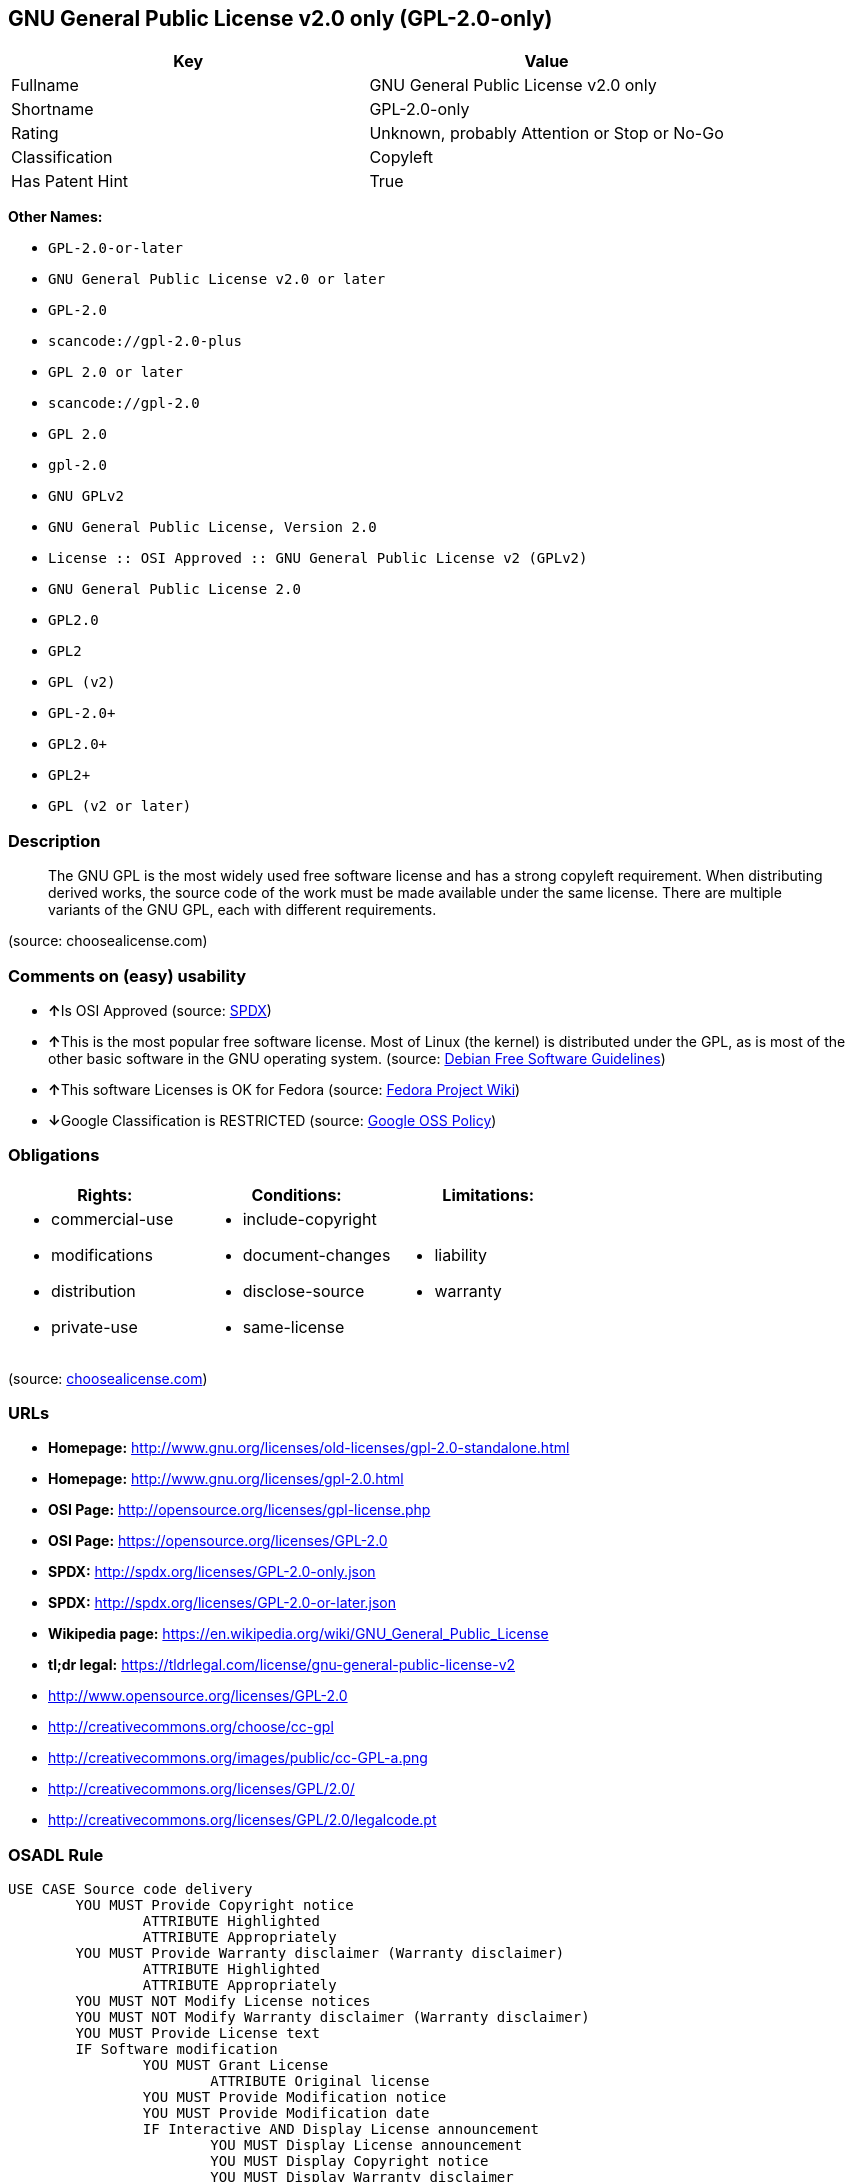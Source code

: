 == GNU General Public License v2.0 only (GPL-2.0-only)

[cols=",",options="header",]
|===
|Key |Value
|Fullname |GNU General Public License v2.0 only
|Shortname |GPL-2.0-only
|Rating |Unknown, probably Attention or Stop or No-Go
|Classification |Copyleft
|Has Patent Hint |True
|===

*Other Names:*

* `+GPL-2.0-or-later+`
* `+GNU General Public License v2.0 or later+`
* `+GPL-2.0+`
* `+scancode://gpl-2.0-plus+`
* `+GPL 2.0 or later+`
* `+scancode://gpl-2.0+`
* `+GPL 2.0+`
* `+gpl-2.0+`
* `+GNU GPLv2+`
* `+GNU General Public License, Version 2.0+`
* `+License :: OSI Approved :: GNU General Public License v2 (GPLv2)+`
* `+GNU General Public License 2.0+`
* `+GPL2.0+`
* `+GPL2+`
* `+GPL (v2)+`
* `+GPL-2.0++`
* `+GPL2.0++`
* `+GPL2++`
* `+GPL (v2 or later)+`

=== Description

____
The GNU GPL is the most widely used free software license and has a
strong copyleft requirement. When distributing derived works, the source
code of the work must be made available under the same license. There
are multiple variants of the GNU GPL, each with different requirements.
____

(source: choosealicense.com)

=== Comments on (easy) usability

* **↑**Is OSI Approved (source:
https://spdx.org/licenses/GPL-2.0-only.html[SPDX])
* **↑**This is the most popular free software license. Most of Linux
(the kernel) is distributed under the GPL, as is most of the other basic
software in the GNU operating system. (source:
https://wiki.debian.org/DFSGLicenses[Debian Free Software Guidelines])
* **↑**This software Licenses is OK for Fedora (source:
https://fedoraproject.org/wiki/Licensing:Main?rd=Licensing[Fedora
Project Wiki])
* **↓**Google Classification is RESTRICTED (source:
https://opensource.google.com/docs/thirdparty/licenses/[Google OSS
Policy])

=== Obligations

[cols=",,",options="header",]
|===
|Rights: |Conditions: |Limitations:
a|
* commercial-use
* modifications
* distribution
* private-use

a|
* include-copyright
* document-changes
* disclose-source
* same-license

a|
* liability
* warranty

|===

(source:
https://github.com/github/choosealicense.com/blob/gh-pages/_licenses/gpl-2.0.txt[choosealicense.com])

=== URLs

* *Homepage:*
http://www.gnu.org/licenses/old-licenses/gpl-2.0-standalone.html
* *Homepage:* http://www.gnu.org/licenses/gpl-2.0.html
* *OSI Page:* http://opensource.org/licenses/gpl-license.php
* *OSI Page:* https://opensource.org/licenses/GPL-2.0
* *SPDX:* http://spdx.org/licenses/GPL-2.0-only.json
* *SPDX:* http://spdx.org/licenses/GPL-2.0-or-later.json
* *Wikipedia page:*
https://en.wikipedia.org/wiki/GNU_General_Public_License
* *tl;dr legal:*
https://tldrlegal.com/license/gnu-general-public-license-v2
* http://www.opensource.org/licenses/GPL-2.0
* http://creativecommons.org/choose/cc-gpl
* http://creativecommons.org/images/public/cc-GPL-a.png
* http://creativecommons.org/licenses/GPL/2.0/
* http://creativecommons.org/licenses/GPL/2.0/legalcode.pt

=== OSADL Rule

....
USE CASE Source code delivery
	YOU MUST Provide Copyright notice
		ATTRIBUTE Highlighted
		ATTRIBUTE Appropriately
	YOU MUST Provide Warranty disclaimer (Warranty disclaimer)
		ATTRIBUTE Highlighted
		ATTRIBUTE Appropriately
	YOU MUST NOT Modify License notices
	YOU MUST NOT Modify Warranty disclaimer (Warranty disclaimer)
	YOU MUST Provide License text
	IF Software modification
		YOU MUST Grant License
			ATTRIBUTE Original license
		YOU MUST Provide Modification notice
		YOU MUST Provide Modification date
		IF Interactive AND Display License announcement
			YOU MUST Display License announcement
			YOU MUST Display Copyright notice
			YOU MUST Display Warranty disclaimer
			YOU MUST Reference License text
	YOU MUST NOT Restrict Granted rights
USE CASE Binary delivery
	YOU MUST Provide Copyright notice
		ATTRIBUTE Highlighted
		ATTRIBUTE Appropriately
	YOU MUST Provide Warranty disclaimer (Warranty disclaimer)
		ATTRIBUTE Highlighted
		ATTRIBUTE Appropriately
	YOU MUST NOT Modify License notices
	YOU MUST NOT Modify Warranty disclaimer (Warranty disclaimer)
	YOU MUST Provide License text
	EITHER
		YOU MUST Provide Source code
			ATTRIBUTE Machine-readable
			ATTRIBUTE Customary medium
			ATTRIBUTE Including Tool chain information
			ATTRIBUTE Including Installation scripts
			IF Binary delivery Via Internet
				ATTRIBUTE Source code delivery Via Internet
					ATTRIBUTE On same server
					ATTRIBUTE Equivalent
	OR
		YOU MUST Provide Written offer (Written offer)
			ATTRIBUTE Duration 3 years
			ATTRIBUTE To Any third party
			ATTRIBUTE No profit
			ATTRIBUTE Delayed source code delivery
				ATTRIBUTE Machine-readable
				ATTRIBUTE Customary medium
				ATTRIBUTE Including Tool chain information
				ATTRIBUTE Including Installation scripts
	IF Software modification
		YOU MUST Grant License
			ATTRIBUTE Original license
		YOU MUST Provide Modification notice
		YOU MUST Provide Modification date
		IF Interactive AND Display License announcement
			YOU MUST Display License announcement (Interactive announcement)
			YOU MUST Display Copyright notice
			YOU MUST Display Warranty disclaimer (Warranty disclaimer)
			YOU MUST Reference License text
	YOU MUST NOT Restrict Granted rights
COMPATIBILITY BSD-2-Clause
COMPATIBILITY BSD-2-Clause-Patent
COMPATIBILITY BSD-3-Clause
COMPATIBILITY bzip2-1.0.5
COMPATIBILITY bzip2-1.0.6
COMPATIBILITY CC0-1.0
COMPATIBILITY curl
COMPATIBILITY EUPL-1.1
COMPATIBILITY GPL-2.0-only-link-exception
COMPATIBILITY GPL-2.0-or-later
COMPATIBILITY IBM-pibs
COMPATIBILITY ICU
COMPATIBILITY ISC
COMPATIBILITY LGPL-2.1-only
COMPATIBILITY LGPL-2.1-or-later
COMPATIBILITY Libpng
COMPATIBILITY MIT
COMPATIBILITY MPL-2.0
COMPATIBILITY NTP
COMPATIBILITY UPL-1.0
COMPATIBILITY WTFPL
COMPATIBILITY X11
COMPATIBILITY Zlib
INCOMPATIBILITY BSD-4-Clause
INCOMPATIBILITY FTL
INCOMPATIBILITY IJG
INCOMPATIBILITY OpenSSL
INCOMPATIBILITY Python-2.0
INCOMPATIBILITY zlib-acknowledgement
INCOMPATIBILITY XFree86-1.1
PATENT HINTS Yes
COPYLEFT CLAUSE Yes
....

(source: OSADL License Checklist)

=== Text

....
This program is free software; you can redistribute it and/or modify it under
the terms of the GNU General Public License as published by the Free Software
Foundation; either version 2 of the License, or (at your option) any later
version.

This program is distributed in the hope that it will be useful, but WITHOUT ANY
WARRANTY; without even the implied warranty of MERCHANTABILITY or FITNESS FOR A
PARTICULAR PURPOSE.  See the GNU General Public License for more details.

You should have received a copy of the GNU General Public License along with
this program; if not, write to the Free Software Foundation, Inc., 51 Franklin
Street, Fifth Floor, Boston, MA  02110-1301, USA.
....

'''''

=== Raw Data

....
{
    "__impliedNames": [
        "GPL-2.0-only",
        "GNU General Public License v2.0 only",
        "GPL-2.0-or-later",
        "GNU General Public License v2.0 or later",
        "GPL-2.0",
        "scancode://gpl-2.0-plus",
        "GPL 2.0 or later",
        "scancode://gpl-2.0",
        "GPL 2.0",
        "gpl-2.0",
        "GNU GPLv2",
        "GNU General Public License, Version 2.0",
        "License :: OSI Approved :: GNU General Public License v2 (GPLv2)",
        "GNU General Public License 2.0",
        "GPL2.0",
        "GPL2",
        "GPL (v2)",
        "GPL-2.0+",
        "GPL2.0+",
        "GPL2+",
        "GPL (v2 or later)"
    ],
    "__impliedId": "GPL-2.0-only",
    "__isFsfFree": true,
    "__impliedAmbiguousNames": [
        "The GNU General Public License (GPL)"
    ],
    "__impliedCompatibilities": [
        [
            "Override",
            {
                "Apache-2.0": {
                    "_isCompatibleToWhenDistributedUnderSelf": false,
                    "_isCompatibleToWhenDistributedUnderOther": false
                },
                "GPL-3.0-only": {
                    "_isCompatibleToWhenDistributedUnderSelf": false,
                    "_isCompatibleToWhenDistributedUnderOther": false
                },
                "GPL-2.0-or-later": {
                    "_isCompatibleToWhenDistributedUnderSelf": true,
                    "_isCompatibleToWhenDistributedUnderOther": false
                }
            }
        ]
    ],
    "__hasPatentHint": true,
    "facts": {
        "Open Knowledge International": {
            "is_generic": null,
            "status": "active",
            "domain_software": true,
            "url": "https://opensource.org/licenses/GPL-2.0",
            "maintainer": "Free Software Foundation",
            "od_conformance": "not reviewed",
            "_sourceURL": "https://github.com/okfn/licenses/blob/master/licenses.csv",
            "domain_data": false,
            "osd_conformance": "approved",
            "id": "GPL-2.0",
            "title": "GNU General Public License 2.0",
            "_implications": {
                "__impliedNames": [
                    "GPL-2.0",
                    "GNU General Public License 2.0"
                ],
                "__impliedId": "GPL-2.0",
                "__impliedURLs": [
                    [
                        null,
                        "https://opensource.org/licenses/GPL-2.0"
                    ]
                ]
            },
            "domain_content": false
        },
        "SPDX": {
            "isSPDXLicenseDeprecated": false,
            "spdxFullName": "GNU General Public License v2.0 only",
            "spdxDetailsURL": "http://spdx.org/licenses/GPL-2.0-only.json",
            "_sourceURL": "https://spdx.org/licenses/GPL-2.0-only.html",
            "spdxLicIsOSIApproved": true,
            "spdxSeeAlso": [
                "https://www.gnu.org/licenses/old-licenses/gpl-2.0-standalone.html",
                "https://opensource.org/licenses/GPL-2.0"
            ],
            "_implications": {
                "__impliedNames": [
                    "GPL-2.0-only",
                    "GNU General Public License v2.0 only"
                ],
                "__impliedId": "GPL-2.0-only",
                "__impliedJudgement": [
                    [
                        "SPDX",
                        {
                            "tag": "PositiveJudgement",
                            "contents": "Is OSI Approved"
                        }
                    ]
                ],
                "__isOsiApproved": true,
                "__impliedURLs": [
                    [
                        "SPDX",
                        "http://spdx.org/licenses/GPL-2.0-only.json"
                    ],
                    [
                        null,
                        "https://www.gnu.org/licenses/old-licenses/gpl-2.0-standalone.html"
                    ],
                    [
                        null,
                        "https://opensource.org/licenses/GPL-2.0"
                    ]
                ]
            },
            "spdxLicenseId": "GPL-2.0-only"
        },
        "OSADL License Checklist": {
            "_sourceURL": "https://www.osadl.org/fileadmin/checklists/unreflicenses/GPL-2.0-only.txt",
            "spdxId": "GPL-2.0-only",
            "osadlRule": "USE CASE Source code delivery\n\tYOU MUST Provide Copyright notice\n\t\tATTRIBUTE Highlighted\n\t\tATTRIBUTE Appropriately\n\tYOU MUST Provide Warranty disclaimer (Warranty disclaimer)\n\t\tATTRIBUTE Highlighted\n\t\tATTRIBUTE Appropriately\n\tYOU MUST NOT Modify License notices\n\tYOU MUST NOT Modify Warranty disclaimer (Warranty disclaimer)\n\tYOU MUST Provide License text\n\tIF Software modification\n\t\tYOU MUST Grant License\n\t\t\tATTRIBUTE Original license\n\t\tYOU MUST Provide Modification notice\n\t\tYOU MUST Provide Modification date\n\t\tIF Interactive AND Display License announcement\n\t\t\tYOU MUST Display License announcement\n\t\t\tYOU MUST Display Copyright notice\n\t\t\tYOU MUST Display Warranty disclaimer\n\t\t\tYOU MUST Reference License text\n\tYOU MUST NOT Restrict Granted rights\nUSE CASE Binary delivery\n\tYOU MUST Provide Copyright notice\n\t\tATTRIBUTE Highlighted\n\t\tATTRIBUTE Appropriately\n\tYOU MUST Provide Warranty disclaimer (Warranty disclaimer)\n\t\tATTRIBUTE Highlighted\n\t\tATTRIBUTE Appropriately\n\tYOU MUST NOT Modify License notices\n\tYOU MUST NOT Modify Warranty disclaimer (Warranty disclaimer)\n\tYOU MUST Provide License text\n\tEITHER\n\t\tYOU MUST Provide Source code\n\t\t\tATTRIBUTE Machine-readable\n\t\t\tATTRIBUTE Customary medium\n\t\t\tATTRIBUTE Including Tool chain information\n\t\t\tATTRIBUTE Including Installation scripts\n\t\t\tIF Binary delivery Via Internet\n\t\t\t\tATTRIBUTE Source code delivery Via Internet\n\t\t\t\t\tATTRIBUTE On same server\n\t\t\t\t\tATTRIBUTE Equivalent\n\tOR\r\n\t\tYOU MUST Provide Written offer (Written offer)\n\t\t\tATTRIBUTE Duration 3 years\n\t\t\tATTRIBUTE To Any third party\n\t\t\tATTRIBUTE No profit\n\t\t\tATTRIBUTE Delayed source code delivery\n\t\t\t\tATTRIBUTE Machine-readable\n\t\t\t\tATTRIBUTE Customary medium\n\t\t\t\tATTRIBUTE Including Tool chain information\n\t\t\t\tATTRIBUTE Including Installation scripts\n\tIF Software modification\n\t\tYOU MUST Grant License\n\t\t\tATTRIBUTE Original license\n\t\tYOU MUST Provide Modification notice\n\t\tYOU MUST Provide Modification date\n\t\tIF Interactive AND Display License announcement\n\t\t\tYOU MUST Display License announcement (Interactive announcement)\n\t\t\tYOU MUST Display Copyright notice\n\t\t\tYOU MUST Display Warranty disclaimer (Warranty disclaimer)\n\t\t\tYOU MUST Reference License text\n\tYOU MUST NOT Restrict Granted rights\nCOMPATIBILITY BSD-2-Clause\r\nCOMPATIBILITY BSD-2-Clause-Patent\r\nCOMPATIBILITY BSD-3-Clause\r\nCOMPATIBILITY bzip2-1.0.5\r\nCOMPATIBILITY bzip2-1.0.6\r\nCOMPATIBILITY CC0-1.0\r\nCOMPATIBILITY curl\r\nCOMPATIBILITY EUPL-1.1\nCOMPATIBILITY GPL-2.0-only-link-exception\r\nCOMPATIBILITY GPL-2.0-or-later\nCOMPATIBILITY IBM-pibs\r\nCOMPATIBILITY ICU\r\nCOMPATIBILITY ISC\r\nCOMPATIBILITY LGPL-2.1-only\nCOMPATIBILITY LGPL-2.1-or-later\nCOMPATIBILITY Libpng\r\nCOMPATIBILITY MIT\r\nCOMPATIBILITY MPL-2.0\nCOMPATIBILITY NTP\r\nCOMPATIBILITY UPL-1.0\r\nCOMPATIBILITY WTFPL\r\nCOMPATIBILITY X11\r\nCOMPATIBILITY Zlib\r\nINCOMPATIBILITY BSD-4-Clause\nINCOMPATIBILITY FTL\nINCOMPATIBILITY IJG\nINCOMPATIBILITY OpenSSL\nINCOMPATIBILITY Python-2.0\nINCOMPATIBILITY zlib-acknowledgement\nINCOMPATIBILITY XFree86-1.1\nPATENT HINTS Yes\nCOPYLEFT CLAUSE Yes\n",
            "_implications": {
                "__impliedNames": [
                    "GPL-2.0-only"
                ],
                "__hasPatentHint": true,
                "__impliedCopyleft": [
                    [
                        "OSADL License Checklist",
                        "Copyleft"
                    ]
                ],
                "__calculatedCopyleft": "Copyleft"
            }
        },
        "Fedora Project Wiki": {
            "GPLv2 Compat?": "N/A",
            "rating": "Good",
            "Upstream URL": "http://www.gnu.org/licenses/old-licenses/gpl-2.0.html",
            "GPLv3 Compat?": "See Matrix",
            "Short Name": "GPLv2+",
            "licenseType": "license",
            "_sourceURL": "https://fedoraproject.org/wiki/Licensing:Main?rd=Licensing",
            "Full Name": "GNU General Public License v2.0 or later",
            "FSF Free?": "Yes",
            "_implications": {
                "__impliedNames": [
                    "GNU General Public License v2.0 or later"
                ],
                "__isFsfFree": true,
                "__impliedJudgement": [
                    [
                        "Fedora Project Wiki",
                        {
                            "tag": "PositiveJudgement",
                            "contents": "This software Licenses is OK for Fedora"
                        }
                    ]
                ]
            }
        },
        "Scancode": {
            "otherUrls": [
                "http://www.opensource.org/licenses/GPL-2.0",
                "https://opensource.org/licenses/GPL-2.0",
                "https://www.gnu.org/licenses/old-licenses/gpl-2.0-standalone.html"
            ],
            "homepageUrl": "http://www.gnu.org/licenses/old-licenses/gpl-2.0-standalone.html",
            "shortName": "GPL 2.0 or later",
            "textUrls": null,
            "text": "This program is free software; you can redistribute it and/or modify it under\nthe terms of the GNU General Public License as published by the Free Software\nFoundation; either version 2 of the License, or (at your option) any later\nversion.\n\nThis program is distributed in the hope that it will be useful, but WITHOUT ANY\nWARRANTY; without even the implied warranty of MERCHANTABILITY or FITNESS FOR A\nPARTICULAR PURPOSE.  See the GNU General Public License for more details.\n\nYou should have received a copy of the GNU General Public License along with\nthis program; if not, write to the Free Software Foundation, Inc., 51 Franklin\nStreet, Fifth Floor, Boston, MA  02110-1301, USA.",
            "category": "Copyleft",
            "osiUrl": null,
            "owner": "Free Software Foundation (FSF)",
            "_sourceURL": "https://github.com/nexB/scancode-toolkit/blob/develop/src/licensedcode/data/licenses/gpl-2.0-plus.yml",
            "key": "gpl-2.0-plus",
            "name": "GNU General Public License 2.0 or later",
            "spdxId": "GPL-2.0-or-later",
            "_implications": {
                "__impliedNames": [
                    "scancode://gpl-2.0-plus",
                    "GPL 2.0 or later",
                    "GPL-2.0-or-later"
                ],
                "__impliedId": "GPL-2.0-or-later",
                "__impliedCopyleft": [
                    [
                        "Scancode",
                        "Copyleft"
                    ]
                ],
                "__calculatedCopyleft": "Copyleft",
                "__impliedText": "This program is free software; you can redistribute it and/or modify it under\nthe terms of the GNU General Public License as published by the Free Software\nFoundation; either version 2 of the License, or (at your option) any later\nversion.\n\nThis program is distributed in the hope that it will be useful, but WITHOUT ANY\nWARRANTY; without even the implied warranty of MERCHANTABILITY or FITNESS FOR A\nPARTICULAR PURPOSE.  See the GNU General Public License for more details.\n\nYou should have received a copy of the GNU General Public License along with\nthis program; if not, write to the Free Software Foundation, Inc., 51 Franklin\nStreet, Fifth Floor, Boston, MA  02110-1301, USA.",
                "__impliedURLs": [
                    [
                        "Homepage",
                        "http://www.gnu.org/licenses/old-licenses/gpl-2.0-standalone.html"
                    ],
                    [
                        null,
                        "http://www.opensource.org/licenses/GPL-2.0"
                    ],
                    [
                        null,
                        "https://opensource.org/licenses/GPL-2.0"
                    ],
                    [
                        null,
                        "https://www.gnu.org/licenses/old-licenses/gpl-2.0-standalone.html"
                    ]
                ]
            }
        },
        "OpenChainPolicyTemplate": {
            "isSaaSDeemed": "no",
            "licenseType": "copyleft",
            "freedomOrDeath": "yes",
            "typeCopyleft": "strong",
            "_sourceURL": "https://github.com/OpenChain-Project/curriculum/raw/ddf1e879341adbd9b297cd67c5d5c16b2076540b/policy-template/Open%20Source%20Policy%20Template%20for%20OpenChain%20Specification%201.2.ods",
            "name": "GNU General Public License version 2",
            "commercialUse": true,
            "spdxId": "GPL-2.0",
            "_implications": {
                "__impliedNames": [
                    "GPL-2.0"
                ]
            }
        },
        "Debian Free Software Guidelines": {
            "LicenseName": "The GNU General Public License (GPL)",
            "State": "DFSGCompatible",
            "_sourceURL": "https://wiki.debian.org/DFSGLicenses",
            "_implications": {
                "__impliedNames": [
                    "GPL-2.0-only"
                ],
                "__impliedAmbiguousNames": [
                    "The GNU General Public License (GPL)"
                ],
                "__impliedJudgement": [
                    [
                        "Debian Free Software Guidelines",
                        {
                            "tag": "PositiveJudgement",
                            "contents": "This is the most popular free software license. Most of Linux (the kernel) is distributed under the GPL, as is most of the other basic software in the GNU operating system."
                        }
                    ]
                ]
            },
            "Comment": "This is the most popular free software license. Most of Linux (the kernel) is distributed under the GPL, as is most of the other basic software in the GNU operating system.",
            "LicenseId": "GPL-2.0-only"
        },
        "Override": {
            "oNonCommecrial": null,
            "implications": {
                "__impliedNames": [
                    "GPL-2.0-only"
                ],
                "__impliedId": "GPL-2.0-only",
                "__impliedCompatibilities": [
                    [
                        "Override",
                        {
                            "Apache-2.0": {
                                "_isCompatibleToWhenDistributedUnderSelf": false,
                                "_isCompatibleToWhenDistributedUnderOther": false
                            },
                            "GPL-3.0-only": {
                                "_isCompatibleToWhenDistributedUnderSelf": false,
                                "_isCompatibleToWhenDistributedUnderOther": false
                            },
                            "GPL-2.0-or-later": {
                                "_isCompatibleToWhenDistributedUnderSelf": true,
                                "_isCompatibleToWhenDistributedUnderOther": false
                            }
                        }
                    ]
                ]
            },
            "oName": "GPL-2.0-only",
            "oOtherLicenseIds": [],
            "oDescription": null,
            "oJudgement": null,
            "oCompatibilities": {
                "Apache-2.0": {
                    "_isCompatibleToWhenDistributedUnderSelf": false,
                    "_isCompatibleToWhenDistributedUnderOther": false
                },
                "GPL-3.0-only": {
                    "_isCompatibleToWhenDistributedUnderSelf": false,
                    "_isCompatibleToWhenDistributedUnderOther": false
                },
                "GPL-2.0-or-later": {
                    "_isCompatibleToWhenDistributedUnderSelf": true,
                    "_isCompatibleToWhenDistributedUnderOther": false
                }
            },
            "oRatingState": null
        },
        "OpenSourceInitiative": {
            "text": [
                {
                    "url": "https://www.gnu.org/licenses/gpl-2.0.txt",
                    "title": "Plain Text",
                    "media_type": "text/plain"
                },
                {
                    "url": "https://www.gnu.org/licenses/gpl-2.0-standalone.html",
                    "title": "HTML",
                    "media_type": "text/html"
                }
            ],
            "identifiers": [
                {
                    "identifier": "GPL-2.0",
                    "scheme": "DEP5"
                },
                {
                    "identifier": "GPL-2.0",
                    "scheme": "SPDX"
                },
                {
                    "identifier": "License :: OSI Approved :: GNU General Public License v2 (GPLv2)",
                    "scheme": "Trove"
                }
            ],
            "superseded_by": "GPL-3.0",
            "_sourceURL": "https://opensource.org/licenses/",
            "name": "GNU General Public License, Version 2.0",
            "other_names": [],
            "keywords": [
                "osi-approved",
                "popular",
                "copyleft"
            ],
            "id": "GPL-2.0",
            "links": [
                {
                    "note": "tl;dr legal",
                    "url": "https://tldrlegal.com/license/gnu-general-public-license-v2"
                },
                {
                    "note": "Wikipedia page",
                    "url": "https://en.wikipedia.org/wiki/GNU_General_Public_License"
                },
                {
                    "note": "OSI Page",
                    "url": "https://opensource.org/licenses/GPL-2.0"
                }
            ],
            "_implications": {
                "__impliedNames": [
                    "GPL-2.0",
                    "GNU General Public License, Version 2.0",
                    "GPL-2.0",
                    "GPL-2.0",
                    "License :: OSI Approved :: GNU General Public License v2 (GPLv2)"
                ],
                "__impliedURLs": [
                    [
                        "tl;dr legal",
                        "https://tldrlegal.com/license/gnu-general-public-license-v2"
                    ],
                    [
                        "Wikipedia page",
                        "https://en.wikipedia.org/wiki/GNU_General_Public_License"
                    ],
                    [
                        "OSI Page",
                        "https://opensource.org/licenses/GPL-2.0"
                    ]
                ]
            }
        },
        "finos-osr/OSLC-handbook": {
            "terms": [
                {
                    "termUseCases": [
                        "UB",
                        "MB",
                        "US",
                        "MS"
                    ],
                    "termSeeAlso": null,
                    "termDescription": "Provide copy of license",
                    "termComplianceNotes": "It must be an actual copy of the license not a website link",
                    "termType": "condition"
                },
                {
                    "termUseCases": [
                        "UB",
                        "MB",
                        "US",
                        "MS"
                    ],
                    "termSeeAlso": null,
                    "termDescription": "Retain notices on all files",
                    "termComplianceNotes": "Source files usually have a standard license header that includes a copyright notice and disclaimer of warranty. This is also where projects typically indicate if the -or-later version option is available.",
                    "termType": "condition"
                },
                {
                    "termUseCases": [
                        "MB",
                        "MS"
                    ],
                    "termSeeAlso": null,
                    "termDescription": "Notice of modifications",
                    "termComplianceNotes": "Modified files must have âprominent notices that you changed the filesâ and a date",
                    "termType": "condition"
                },
                {
                    "termUseCases": [
                        "MB",
                        "MS"
                    ],
                    "termSeeAlso": [
                        "https://copyleft.org/guide/comprehensive-gpl-guidech6.html#x9-410005[Copyleft Guide]",
                        "https://www.gnu.org/licenses/gpl-faq.html#TheGPLSaysModifiedVersions[FSF FAQ: GPL says modified versions]",
                        "https://www.gnu.org/licenses/gpl-faq.en.html#MereAggregation[FSF FAQ: mere aggregation]"
                    ],
                    "termDescription": "Modifications or derivative work must be licensed under same license",
                    "termComplianceNotes": "Strong copyleft or reciprocal, project-based license meaning that derivative works must also be under GPL-2.0. For more information about GPL-2.0 compliance and this condition in particular, see the references provided or consult your open source legal counsel.",
                    "termType": "condition"
                },
                {
                    "termUseCases": [
                        "UB",
                        "MB"
                    ],
                    "termSeeAlso": [
                        "https://copyleft.org/guide/comprehensive-gpl-guidech6.html#x9-410005[Copyleft Guide]",
                        "https://www.gnu.org/licenses/gpl-faq.html#SystemLibraryException[FSF FAQ: System library exception]",
                        "https://www.gnu.org/licenses/gpl-faq.html#MustSourceBuildToMatchExactHashOfBinary[FSF FAQ: source code match binary]"
                    ],
                    "termDescription": "Provide corresponding source code",
                    "termComplianceNotes": "Corresponding Source = all the source code needed to generate, install, and (for an executable work) run the object code and to modify the work, including scripts to control those activities. Options for providing source = with binary, written offer (see section 3 for more details). For more information about GPL-2.0 compliance and this condition in particular, see the references provided or consult your open source legal counsel.",
                    "termType": "condition"
                },
                {
                    "termUseCases": [
                        "UB",
                        "MB",
                        "US",
                        "MS"
                    ],
                    "termSeeAlso": null,
                    "termDescription": "No additional restrictions",
                    "termComplianceNotes": "You may not impose any further restrictions on the exercise of the rights granted under this license.",
                    "termType": "condition"
                },
                {
                    "termUseCases": null,
                    "termSeeAlso": null,
                    "termDescription": "License automatically terminates if you do not comply with the terms of the license",
                    "termComplianceNotes": null,
                    "termType": "termination"
                },
                {
                    "termUseCases": null,
                    "termSeeAlso": [
                        "https://www.gnu.org/licenses/identify-licenses-clearly.html[Stallman: For Clarity's Sake]"
                    ],
                    "termDescription": "Allows use of covered code under the terms of same version or any later version of the license or that version only, as specified. If no license version is specified, then you may use any version ever published by the FSF.",
                    "termComplianceNotes": null,
                    "termType": "license_versions"
                }
            ],
            "_sourceURL": "https://github.com/finos-osr/OSLC-handbook/blob/master/src/GPL-2.0.yaml",
            "name": "GNU General Public License 2.0",
            "nameFromFilename": "GPL-2.0",
            "notes": "GPL-2.0 provides the option to use either that version of the license only or to make it available under any later version of that license. This is denoted in the standard license header and by using GPL-2.0-only or GPL-2.0-or-later",
            "_implications": {
                "__impliedNames": [
                    "GNU General Public License 2.0",
                    "GPL-2.0-only"
                ]
            },
            "licenseId": [
                "GPL-2.0-only"
            ]
        },
        "choosealicense.com": {
            "limitations": [
                "liability",
                "warranty"
            ],
            "_sourceURL": "https://github.com/github/choosealicense.com/blob/gh-pages/_licenses/gpl-2.0.txt",
            "content": "---\ntitle: GNU General Public License v2.0\nspdx-id: GPL-2.0\nnickname: GNU GPLv2\nredirect_from: /licenses/gpl-v2/\nhidden: false\n\ndescription: The GNU GPL is the most widely used free software license and has a strong copyleft requirement. When distributing derived works, the source code of the work must be made available under the same license. There are multiple variants of the GNU GPL, each with different requirements.\n\nhow: Create a text file (typically named LICENSE or LICENSE.txt) in the root of your source code and copy the text of the license into the file.\n\nnote: The Free Software Foundation recommends taking the additional step of adding a boilerplate notice to the top of each file. The boilerplate can be found at the end of the license.\n\nusing:\n  - AliSQL: https://github.com/alibaba/AliSQL/blob/master/COPYING\n  - Discourse: https://github.com/discourse/discourse/blob/master/LICENSE.txt\n  - Joomla!: https://github.com/joomla/joomla-cms/blob/staging/LICENSE.txt\n\npermissions:\n  - commercial-use\n  - modifications\n  - distribution\n  - private-use\n\nconditions:\n  - include-copyright\n  - document-changes\n  - disclose-source\n  - same-license\n\nlimitations:\n  - liability\n  - warranty\n\n---\n\n                    GNU GENERAL PUBLIC LICENSE\n                       Version 2, June 1991\n\n Copyright (C) 1989, 1991 Free Software Foundation, Inc.,\n 51 Franklin Street, Fifth Floor, Boston, MA 02110-1301 USA\n Everyone is permitted to copy and distribute verbatim copies\n of this license document, but changing it is not allowed.\n\n                            Preamble\n\n  The licenses for most software are designed to take away your\nfreedom to share and change it.  By contrast, the GNU General Public\nLicense is intended to guarantee your freedom to share and change free\nsoftware--to make sure the software is free for all its users.  This\nGeneral Public License applies to most of the Free Software\nFoundation's software and to any other program whose authors commit to\nusing it.  (Some other Free Software Foundation software is covered by\nthe GNU Lesser General Public License instead.)  You can apply it to\nyour programs, too.\n\n  When we speak of free software, we are referring to freedom, not\nprice.  Our General Public Licenses are designed to make sure that you\nhave the freedom to distribute copies of free software (and charge for\nthis service if you wish), that you receive source code or can get it\nif you want it, that you can change the software or use pieces of it\nin new free programs; and that you know you can do these things.\n\n  To protect your rights, we need to make restrictions that forbid\nanyone to deny you these rights or to ask you to surrender the rights.\nThese restrictions translate to certain responsibilities for you if you\ndistribute copies of the software, or if you modify it.\n\n  For example, if you distribute copies of such a program, whether\ngratis or for a fee, you must give the recipients all the rights that\nyou have.  You must make sure that they, too, receive or can get the\nsource code.  And you must show them these terms so they know their\nrights.\n\n  We protect your rights with two steps: (1) copyright the software, and\n(2) offer you this license which gives you legal permission to copy,\ndistribute and/or modify the software.\n\n  Also, for each author's protection and ours, we want to make certain\nthat everyone understands that there is no warranty for this free\nsoftware.  If the software is modified by someone else and passed on, we\nwant its recipients to know that what they have is not the original, so\nthat any problems introduced by others will not reflect on the original\nauthors' reputations.\n\n  Finally, any free program is threatened constantly by software\npatents.  We wish to avoid the danger that redistributors of a free\nprogram will individually obtain patent licenses, in effect making the\nprogram proprietary.  To prevent this, we have made it clear that any\npatent must be licensed for everyone's free use or not licensed at all.\n\n  The precise terms and conditions for copying, distribution and\nmodification follow.\n\n                    GNU GENERAL PUBLIC LICENSE\n   TERMS AND CONDITIONS FOR COPYING, DISTRIBUTION AND MODIFICATION\n\n  0. This License applies to any program or other work which contains\na notice placed by the copyright holder saying it may be distributed\nunder the terms of this General Public License.  The \"Program\", below,\nrefers to any such program or work, and a \"work based on the Program\"\nmeans either the Program or any derivative work under copyright law:\nthat is to say, a work containing the Program or a portion of it,\neither verbatim or with modifications and/or translated into another\nlanguage.  (Hereinafter, translation is included without limitation in\nthe term \"modification\".)  Each licensee is addressed as \"you\".\n\nActivities other than copying, distribution and modification are not\ncovered by this License; they are outside its scope.  The act of\nrunning the Program is not restricted, and the output from the Program\nis covered only if its contents constitute a work based on the\nProgram (independent of having been made by running the Program).\nWhether that is true depends on what the Program does.\n\n  1. You may copy and distribute verbatim copies of the Program's\nsource code as you receive it, in any medium, provided that you\nconspicuously and appropriately publish on each copy an appropriate\ncopyright notice and disclaimer of warranty; keep intact all the\nnotices that refer to this License and to the absence of any warranty;\nand give any other recipients of the Program a copy of this License\nalong with the Program.\n\nYou may charge a fee for the physical act of transferring a copy, and\nyou may at your option offer warranty protection in exchange for a fee.\n\n  2. You may modify your copy or copies of the Program or any portion\nof it, thus forming a work based on the Program, and copy and\ndistribute such modifications or work under the terms of Section 1\nabove, provided that you also meet all of these conditions:\n\n    a) You must cause the modified files to carry prominent notices\n    stating that you changed the files and the date of any change.\n\n    b) You must cause any work that you distribute or publish, that in\n    whole or in part contains or is derived from the Program or any\n    part thereof, to be licensed as a whole at no charge to all third\n    parties under the terms of this License.\n\n    c) If the modified program normally reads commands interactively\n    when run, you must cause it, when started running for such\n    interactive use in the most ordinary way, to print or display an\n    announcement including an appropriate copyright notice and a\n    notice that there is no warranty (or else, saying that you provide\n    a warranty) and that users may redistribute the program under\n    these conditions, and telling the user how to view a copy of this\n    License.  (Exception: if the Program itself is interactive but\n    does not normally print such an announcement, your work based on\n    the Program is not required to print an announcement.)\n\nThese requirements apply to the modified work as a whole.  If\nidentifiable sections of that work are not derived from the Program,\nand can be reasonably considered independent and separate works in\nthemselves, then this License, and its terms, do not apply to those\nsections when you distribute them as separate works.  But when you\ndistribute the same sections as part of a whole which is a work based\non the Program, the distribution of the whole must be on the terms of\nthis License, whose permissions for other licensees extend to the\nentire whole, and thus to each and every part regardless of who wrote it.\n\nThus, it is not the intent of this section to claim rights or contest\nyour rights to work written entirely by you; rather, the intent is to\nexercise the right to control the distribution of derivative or\ncollective works based on the Program.\n\nIn addition, mere aggregation of another work not based on the Program\nwith the Program (or with a work based on the Program) on a volume of\na storage or distribution medium does not bring the other work under\nthe scope of this License.\n\n  3. You may copy and distribute the Program (or a work based on it,\nunder Section 2) in object code or executable form under the terms of\nSections 1 and 2 above provided that you also do one of the following:\n\n    a) Accompany it with the complete corresponding machine-readable\n    source code, which must be distributed under the terms of Sections\n    1 and 2 above on a medium customarily used for software interchange; or,\n\n    b) Accompany it with a written offer, valid for at least three\n    years, to give any third party, for a charge no more than your\n    cost of physically performing source distribution, a complete\n    machine-readable copy of the corresponding source code, to be\n    distributed under the terms of Sections 1 and 2 above on a medium\n    customarily used for software interchange; or,\n\n    c) Accompany it with the information you received as to the offer\n    to distribute corresponding source code.  (This alternative is\n    allowed only for noncommercial distribution and only if you\n    received the program in object code or executable form with such\n    an offer, in accord with Subsection b above.)\n\nThe source code for a work means the preferred form of the work for\nmaking modifications to it.  For an executable work, complete source\ncode means all the source code for all modules it contains, plus any\nassociated interface definition files, plus the scripts used to\ncontrol compilation and installation of the executable.  However, as a\nspecial exception, the source code distributed need not include\nanything that is normally distributed (in either source or binary\nform) with the major components (compiler, kernel, and so on) of the\noperating system on which the executable runs, unless that component\nitself accompanies the executable.\n\nIf distribution of executable or object code is made by offering\naccess to copy from a designated place, then offering equivalent\naccess to copy the source code from the same place counts as\ndistribution of the source code, even though third parties are not\ncompelled to copy the source along with the object code.\n\n  4. You may not copy, modify, sublicense, or distribute the Program\nexcept as expressly provided under this License.  Any attempt\notherwise to copy, modify, sublicense or distribute the Program is\nvoid, and will automatically terminate your rights under this License.\nHowever, parties who have received copies, or rights, from you under\nthis License will not have their licenses terminated so long as such\nparties remain in full compliance.\n\n  5. You are not required to accept this License, since you have not\nsigned it.  However, nothing else grants you permission to modify or\ndistribute the Program or its derivative works.  These actions are\nprohibited by law if you do not accept this License.  Therefore, by\nmodifying or distributing the Program (or any work based on the\nProgram), you indicate your acceptance of this License to do so, and\nall its terms and conditions for copying, distributing or modifying\nthe Program or works based on it.\n\n  6. Each time you redistribute the Program (or any work based on the\nProgram), the recipient automatically receives a license from the\noriginal licensor to copy, distribute or modify the Program subject to\nthese terms and conditions.  You may not impose any further\nrestrictions on the recipients' exercise of the rights granted herein.\nYou are not responsible for enforcing compliance by third parties to\nthis License.\n\n  7. If, as a consequence of a court judgment or allegation of patent\ninfringement or for any other reason (not limited to patent issues),\nconditions are imposed on you (whether by court order, agreement or\notherwise) that contradict the conditions of this License, they do not\nexcuse you from the conditions of this License.  If you cannot\ndistribute so as to satisfy simultaneously your obligations under this\nLicense and any other pertinent obligations, then as a consequence you\nmay not distribute the Program at all.  For example, if a patent\nlicense would not permit royalty-free redistribution of the Program by\nall those who receive copies directly or indirectly through you, then\nthe only way you could satisfy both it and this License would be to\nrefrain entirely from distribution of the Program.\n\nIf any portion of this section is held invalid or unenforceable under\nany particular circumstance, the balance of the section is intended to\napply and the section as a whole is intended to apply in other\ncircumstances.\n\nIt is not the purpose of this section to induce you to infringe any\npatents or other property right claims or to contest validity of any\nsuch claims; this section has the sole purpose of protecting the\nintegrity of the free software distribution system, which is\nimplemented by public license practices.  Many people have made\ngenerous contributions to the wide range of software distributed\nthrough that system in reliance on consistent application of that\nsystem; it is up to the author/donor to decide if he or she is willing\nto distribute software through any other system and a licensee cannot\nimpose that choice.\n\nThis section is intended to make thoroughly clear what is believed to\nbe a consequence of the rest of this License.\n\n  8. If the distribution and/or use of the Program is restricted in\ncertain countries either by patents or by copyrighted interfaces, the\noriginal copyright holder who places the Program under this License\nmay add an explicit geographical distribution limitation excluding\nthose countries, so that distribution is permitted only in or among\ncountries not thus excluded.  In such case, this License incorporates\nthe limitation as if written in the body of this License.\n\n  9. The Free Software Foundation may publish revised and/or new versions\nof the General Public License from time to time.  Such new versions will\nbe similar in spirit to the present version, but may differ in detail to\naddress new problems or concerns.\n\nEach version is given a distinguishing version number.  If the Program\nspecifies a version number of this License which applies to it and \"any\nlater version\", you have the option of following the terms and conditions\neither of that version or of any later version published by the Free\nSoftware Foundation.  If the Program does not specify a version number of\nthis License, you may choose any version ever published by the Free Software\nFoundation.\n\n  10. If you wish to incorporate parts of the Program into other free\nprograms whose distribution conditions are different, write to the author\nto ask for permission.  For software which is copyrighted by the Free\nSoftware Foundation, write to the Free Software Foundation; we sometimes\nmake exceptions for this.  Our decision will be guided by the two goals\nof preserving the free status of all derivatives of our free software and\nof promoting the sharing and reuse of software generally.\n\n                            NO WARRANTY\n\n  11. BECAUSE THE PROGRAM IS LICENSED FREE OF CHARGE, THERE IS NO WARRANTY\nFOR THE PROGRAM, TO THE EXTENT PERMITTED BY APPLICABLE LAW.  EXCEPT WHEN\nOTHERWISE STATED IN WRITING THE COPYRIGHT HOLDERS AND/OR OTHER PARTIES\nPROVIDE THE PROGRAM \"AS IS\" WITHOUT WARRANTY OF ANY KIND, EITHER EXPRESSED\nOR IMPLIED, INCLUDING, BUT NOT LIMITED TO, THE IMPLIED WARRANTIES OF\nMERCHANTABILITY AND FITNESS FOR A PARTICULAR PURPOSE.  THE ENTIRE RISK AS\nTO THE QUALITY AND PERFORMANCE OF THE PROGRAM IS WITH YOU.  SHOULD THE\nPROGRAM PROVE DEFECTIVE, YOU ASSUME THE COST OF ALL NECESSARY SERVICING,\nREPAIR OR CORRECTION.\n\n  12. IN NO EVENT UNLESS REQUIRED BY APPLICABLE LAW OR AGREED TO IN WRITING\nWILL ANY COPYRIGHT HOLDER, OR ANY OTHER PARTY WHO MAY MODIFY AND/OR\nREDISTRIBUTE THE PROGRAM AS PERMITTED ABOVE, BE LIABLE TO YOU FOR DAMAGES,\nINCLUDING ANY GENERAL, SPECIAL, INCIDENTAL OR CONSEQUENTIAL DAMAGES ARISING\nOUT OF THE USE OR INABILITY TO USE THE PROGRAM (INCLUDING BUT NOT LIMITED\nTO LOSS OF DATA OR DATA BEING RENDERED INACCURATE OR LOSSES SUSTAINED BY\nYOU OR THIRD PARTIES OR A FAILURE OF THE PROGRAM TO OPERATE WITH ANY OTHER\nPROGRAMS), EVEN IF SUCH HOLDER OR OTHER PARTY HAS BEEN ADVISED OF THE\nPOSSIBILITY OF SUCH DAMAGES.\n\n                     END OF TERMS AND CONDITIONS\n\n            How to Apply These Terms to Your New Programs\n\n  If you develop a new program, and you want it to be of the greatest\npossible use to the public, the best way to achieve this is to make it\nfree software which everyone can redistribute and change under these terms.\n\n  To do so, attach the following notices to the program.  It is safest\nto attach them to the start of each source file to most effectively\nconvey the exclusion of warranty; and each file should have at least\nthe \"copyright\" line and a pointer to where the full notice is found.\n\n    <one line to give the program's name and a brief idea of what it does.>\n    Copyright (C) <year>  <name of author>\n\n    This program is free software; you can redistribute it and/or modify\n    it under the terms of the GNU General Public License as published by\n    the Free Software Foundation; either version 2 of the License, or\n    (at your option) any later version.\n\n    This program is distributed in the hope that it will be useful,\n    but WITHOUT ANY WARRANTY; without even the implied warranty of\n    MERCHANTABILITY or FITNESS FOR A PARTICULAR PURPOSE.  See the\n    GNU General Public License for more details.\n\n    You should have received a copy of the GNU General Public License along\n    with this program; if not, write to the Free Software Foundation, Inc.,\n    51 Franklin Street, Fifth Floor, Boston, MA 02110-1301 USA.\n\nAlso add information on how to contact you by electronic and paper mail.\n\nIf the program is interactive, make it output a short notice like this\nwhen it starts in an interactive mode:\n\n    Gnomovision version 69, Copyright (C) year name of author\n    Gnomovision comes with ABSOLUTELY NO WARRANTY; for details type `show w'.\n    This is free software, and you are welcome to redistribute it\n    under certain conditions; type `show c' for details.\n\nThe hypothetical commands `show w' and `show c' should show the appropriate\nparts of the General Public License.  Of course, the commands you use may\nbe called something other than `show w' and `show c'; they could even be\nmouse-clicks or menu items--whatever suits your program.\n\nYou should also get your employer (if you work as a programmer) or your\nschool, if any, to sign a \"copyright disclaimer\" for the program, if\nnecessary.  Here is a sample; alter the names:\n\n  Yoyodyne, Inc., hereby disclaims all copyright interest in the program\n  `Gnomovision' (which makes passes at compilers) written by James Hacker.\n\n  <signature of Ty Coon>, 1 April 1989\n  Ty Coon, President of Vice\n\nThis General Public License does not permit incorporating your program into\nproprietary programs.  If your program is a subroutine library, you may\nconsider it more useful to permit linking proprietary applications with the\nlibrary.  If this is what you want to do, use the GNU Lesser General\nPublic License instead of this License.\n",
            "name": "gpl-2.0",
            "hidden": "false",
            "spdxId": "GPL-2.0",
            "conditions": [
                "include-copyright",
                "document-changes",
                "disclose-source",
                "same-license"
            ],
            "permissions": [
                "commercial-use",
                "modifications",
                "distribution",
                "private-use"
            ],
            "featured": null,
            "nickname": "GNU GPLv2",
            "how": "Create a text file (typically named LICENSE or LICENSE.txt) in the root of your source code and copy the text of the license into the file.",
            "title": "GNU General Public License v2.0",
            "_implications": {
                "__impliedNames": [
                    "gpl-2.0",
                    "GPL-2.0",
                    "GNU GPLv2"
                ],
                "__obligations": {
                    "limitations": [
                        {
                            "tag": "ImpliedLimitation",
                            "contents": "liability"
                        },
                        {
                            "tag": "ImpliedLimitation",
                            "contents": "warranty"
                        }
                    ],
                    "rights": [
                        {
                            "tag": "ImpliedRight",
                            "contents": "commercial-use"
                        },
                        {
                            "tag": "ImpliedRight",
                            "contents": "modifications"
                        },
                        {
                            "tag": "ImpliedRight",
                            "contents": "distribution"
                        },
                        {
                            "tag": "ImpliedRight",
                            "contents": "private-use"
                        }
                    ],
                    "conditions": [
                        {
                            "tag": "ImpliedCondition",
                            "contents": "include-copyright"
                        },
                        {
                            "tag": "ImpliedCondition",
                            "contents": "document-changes"
                        },
                        {
                            "tag": "ImpliedCondition",
                            "contents": "disclose-source"
                        },
                        {
                            "tag": "ImpliedCondition",
                            "contents": "same-license"
                        }
                    ]
                }
            },
            "description": "The GNU GPL is the most widely used free software license and has a strong copyleft requirement. When distributing derived works, the source code of the work must be made available under the same license. There are multiple variants of the GNU GPL, each with different requirements."
        },
        "Google OSS Policy": {
            "rating": "RESTRICTED",
            "_sourceURL": "https://opensource.google.com/docs/thirdparty/licenses/",
            "id": "GPL-2.0-only",
            "_implications": {
                "__impliedNames": [
                    "GPL-2.0-only"
                ],
                "__impliedJudgement": [
                    [
                        "Google OSS Policy",
                        {
                            "tag": "NegativeJudgement",
                            "contents": "Google Classification is RESTRICTED"
                        }
                    ]
                ]
            }
        }
    },
    "__impliedJudgement": [
        [
            "Debian Free Software Guidelines",
            {
                "tag": "PositiveJudgement",
                "contents": "This is the most popular free software license. Most of Linux (the kernel) is distributed under the GPL, as is most of the other basic software in the GNU operating system."
            }
        ],
        [
            "Fedora Project Wiki",
            {
                "tag": "PositiveJudgement",
                "contents": "This software Licenses is OK for Fedora"
            }
        ],
        [
            "Google OSS Policy",
            {
                "tag": "NegativeJudgement",
                "contents": "Google Classification is RESTRICTED"
            }
        ],
        [
            "SPDX",
            {
                "tag": "PositiveJudgement",
                "contents": "Is OSI Approved"
            }
        ]
    ],
    "__impliedCopyleft": [
        [
            "OSADL License Checklist",
            "Copyleft"
        ],
        [
            "Scancode",
            "Copyleft"
        ]
    ],
    "__calculatedCopyleft": "Copyleft",
    "__obligations": {
        "limitations": [
            {
                "tag": "ImpliedLimitation",
                "contents": "liability"
            },
            {
                "tag": "ImpliedLimitation",
                "contents": "warranty"
            }
        ],
        "rights": [
            {
                "tag": "ImpliedRight",
                "contents": "commercial-use"
            },
            {
                "tag": "ImpliedRight",
                "contents": "modifications"
            },
            {
                "tag": "ImpliedRight",
                "contents": "distribution"
            },
            {
                "tag": "ImpliedRight",
                "contents": "private-use"
            }
        ],
        "conditions": [
            {
                "tag": "ImpliedCondition",
                "contents": "include-copyright"
            },
            {
                "tag": "ImpliedCondition",
                "contents": "document-changes"
            },
            {
                "tag": "ImpliedCondition",
                "contents": "disclose-source"
            },
            {
                "tag": "ImpliedCondition",
                "contents": "same-license"
            }
        ]
    },
    "__isOsiApproved": true,
    "__impliedText": "This program is free software; you can redistribute it and/or modify it under\nthe terms of the GNU General Public License as published by the Free Software\nFoundation; either version 2 of the License, or (at your option) any later\nversion.\n\nThis program is distributed in the hope that it will be useful, but WITHOUT ANY\nWARRANTY; without even the implied warranty of MERCHANTABILITY or FITNESS FOR A\nPARTICULAR PURPOSE.  See the GNU General Public License for more details.\n\nYou should have received a copy of the GNU General Public License along with\nthis program; if not, write to the Free Software Foundation, Inc., 51 Franklin\nStreet, Fifth Floor, Boston, MA  02110-1301, USA.",
    "__impliedURLs": [
        [
            "SPDX",
            "http://spdx.org/licenses/GPL-2.0-only.json"
        ],
        [
            null,
            "https://www.gnu.org/licenses/old-licenses/gpl-2.0-standalone.html"
        ],
        [
            null,
            "https://opensource.org/licenses/GPL-2.0"
        ],
        [
            "SPDX",
            "http://spdx.org/licenses/GPL-2.0-or-later.json"
        ],
        [
            "Homepage",
            "http://www.gnu.org/licenses/old-licenses/gpl-2.0-standalone.html"
        ],
        [
            null,
            "http://www.opensource.org/licenses/GPL-2.0"
        ],
        [
            "Homepage",
            "http://www.gnu.org/licenses/gpl-2.0.html"
        ],
        [
            "OSI Page",
            "http://opensource.org/licenses/gpl-license.php"
        ],
        [
            null,
            "http://creativecommons.org/choose/cc-gpl"
        ],
        [
            null,
            "http://creativecommons.org/images/public/cc-GPL-a.png"
        ],
        [
            null,
            "http://creativecommons.org/licenses/GPL/2.0/"
        ],
        [
            null,
            "http://creativecommons.org/licenses/GPL/2.0/legalcode.pt"
        ],
        [
            null,
            "http://www.gnu.org/licenses/old-licenses/gpl-2.0-standalone.html"
        ],
        [
            "tl;dr legal",
            "https://tldrlegal.com/license/gnu-general-public-license-v2"
        ],
        [
            "Wikipedia page",
            "https://en.wikipedia.org/wiki/GNU_General_Public_License"
        ],
        [
            "OSI Page",
            "https://opensource.org/licenses/GPL-2.0"
        ]
    ]
}
....

'''''

=== Dot Cluster Graph

image:../dot/GPL-2.0-only.svg[image,title="dot"]